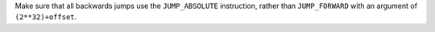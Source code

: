 Make sure that all backwards jumps use the ``JUMP_ABSOLUTE`` instruction, rather
than ``JUMP_FORWARD`` with an argument of ``(2**32)+offset``.
